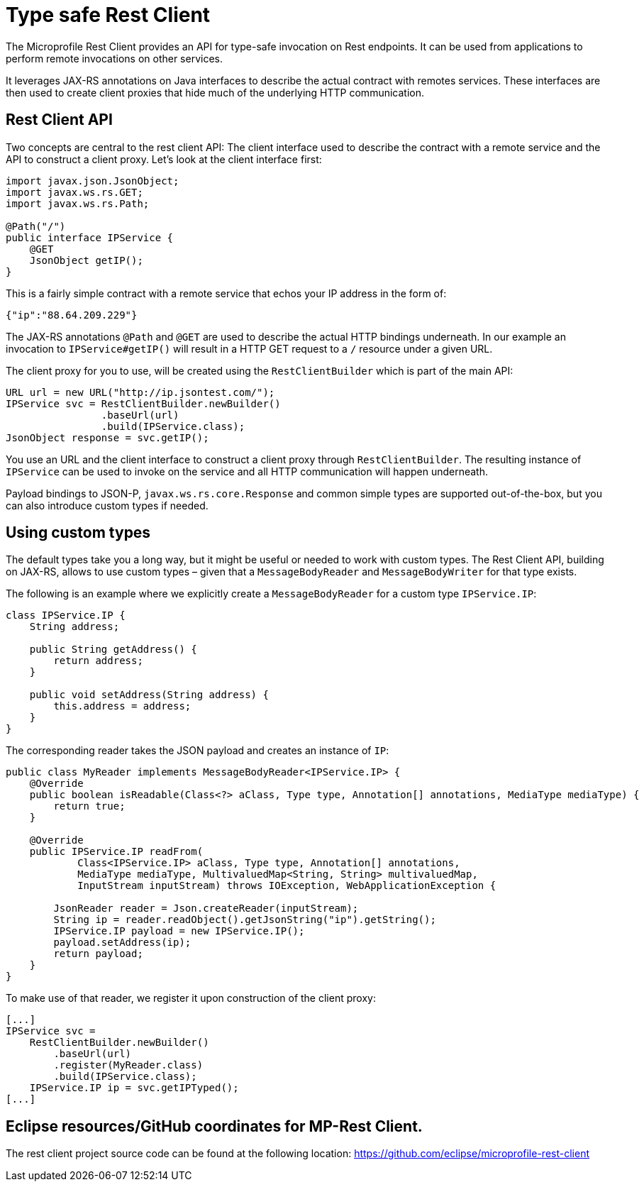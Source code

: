= Type safe Rest Client

The Microprofile Rest Client provides an API for type-safe invocation on Rest endpoints. It can be used from applications to perform remote invocations on other services.

It leverages JAX-RS annotations on Java interfaces to describe the actual contract with remotes services. These interfaces are then used to create  client proxies that hide much of the underlying HTTP communication.  

== Rest Client API

Two concepts are central to the rest client API: The client interface used to describe the contract with a remote service and the API to construct a client proxy. Let's look at the client interface first:

[source, java]
----
import javax.json.JsonObject;
import javax.ws.rs.GET;
import javax.ws.rs.Path;

@Path("/")
public interface IPService {
    @GET
    JsonObject getIP();
}
----

This is a fairly simple contract with a remote service that echos your IP address in the form of: 

[source,json]
----
{"ip":"88.64.209.229"}
----

The JAX-RS annotations `@Path` and `@GET` are used to describe the actual HTTP bindings underneath. In our example an invocation to `IPService#getIP()` will result in a HTTP GET request to a `/` resource under a given URL.

The client proxy for you to use, will be created using the `RestClientBuilder` which is part of the main API:

[source,java]
----
URL url = new URL("http://ip.jsontest.com/");
IPService svc = RestClientBuilder.newBuilder()
                .baseUrl(url)
                .build(IPService.class);
JsonObject response = svc.getIP();                
----

You use an URL and the client interface to construct a client proxy through `RestClientBuilder`.  The resulting instance of `IPService` can be used to invoke on the service and all HTTP communication will happen underneath.

Payload bindings to JSON-P, `javax.ws.rs.core.Response` and common simple types are supported out-of-the-box, but you can also introduce custom types if needed.

== Using custom types

The default types take you a long way, but it might be useful or needed to work with custom types. The Rest Client API, building on JAX-RS, allows to use custom types – given that a `MessageBodyReader` and `MessageBodyWriter` for that type exists.

The following is an example where we explicitly create a `MessageBodyReader` for a custom type `IPService.IP`:

[source,java]
----
class IPService.IP {
    String address;

    public String getAddress() {
        return address;
    }

    public void setAddress(String address) {
        this.address = address;
    }
}
----

The corresponding reader takes the JSON payload and creates an instance of `IP`:

[source,java]
----
public class MyReader implements MessageBodyReader<IPService.IP> {
    @Override
    public boolean isReadable(Class<?> aClass, Type type, Annotation[] annotations, MediaType mediaType) {
        return true;
    }

    @Override
    public IPService.IP readFrom(
            Class<IPService.IP> aClass, Type type, Annotation[] annotations,
            MediaType mediaType, MultivaluedMap<String, String> multivaluedMap,
            InputStream inputStream) throws IOException, WebApplicationException {

        JsonReader reader = Json.createReader(inputStream);
        String ip = reader.readObject().getJsonString("ip").getString();
        IPService.IP payload = new IPService.IP();
        payload.setAddress(ip);
        return payload;
    }
}
----

To make use of that reader, we register it upon construction of the client proxy:

[source,java]
----
[...]
IPService svc = 
    RestClientBuilder.newBuilder()
	.baseUrl(url)
	.register(MyReader.class)
	.build(IPService.class);
    IPService.IP ip = svc.getIPTyped();
[...]
----


== Eclipse resources/GitHub coordinates for MP-Rest Client.
The rest client project source code can be found at the following location: https://github.com/eclipse/microprofile-rest-client

